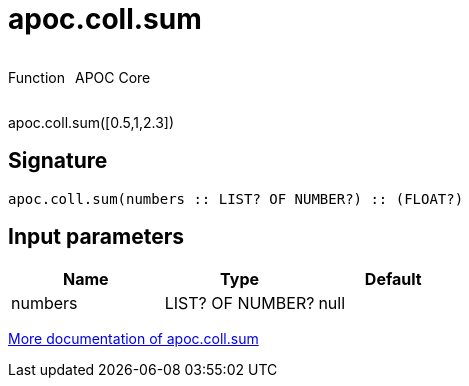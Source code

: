 ////
This file is generated by DocsTest, so don't change it!
////

= apoc.coll.sum
:description: This section contains reference documentation for the apoc.coll.sum function.

++++
<div style='display:flex'>
<div class='paragraph type function'><p>Function</p></div>
<div class='paragraph release core' style='margin-left:10px;'><p>APOC Core</p></div>
</div>
++++

[.emphasis]
apoc.coll.sum([0.5,1,2.3])

== Signature

[source]
----
apoc.coll.sum(numbers :: LIST? OF NUMBER?) :: (FLOAT?)
----

== Input parameters
[.procedures, opts=header]
|===
| Name | Type | Default 
|numbers|LIST? OF NUMBER?|null
|===

xref::data-structures/collection-list-functions.adoc[More documentation of apoc.coll.sum,role=more information]

